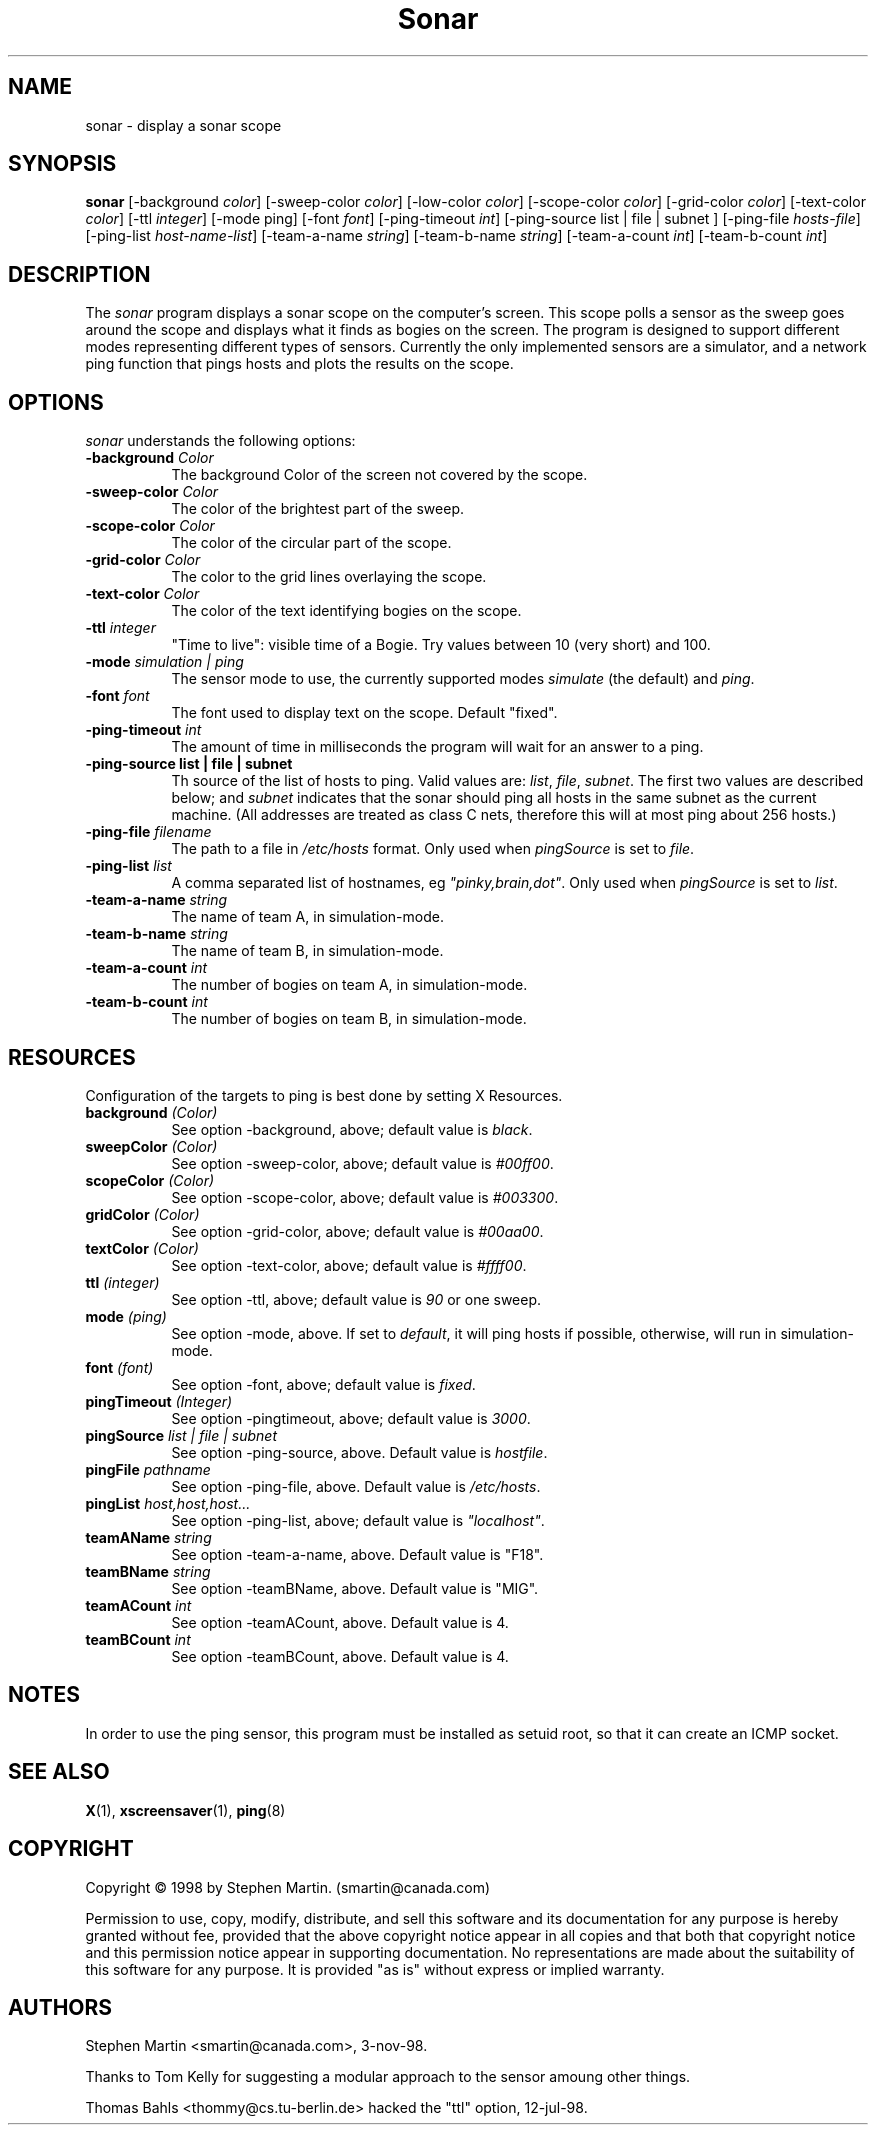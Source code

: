 .TH Sonar 1 "3-Nov-98" "X Version 11"
.SH NAME
sonar - display a sonar scope
.SH SYNOPSIS
.B sonar
[\-background \fIcolor\fP]
[\-sweep\-color \fIcolor\fP]
[\-low\-color \fIcolor\fP] 
[\-scope\-color \fIcolor\fP]
[\-grid\-color \fIcolor\fP]
[\-text\-color \fIcolor\fP]
[\-ttl \fIinteger\fP]
[\-mode ping]
[\-font \fIfont\fP]
[\-ping\-timeout \fIint\fP]
[\-ping\-source list | file | subnet ] 
[\-ping\-file \fIhosts-file\fP]
[\-ping\-list \fIhost-name-list\fP]
[\-team-a-name \fIstring\fP] 
[\-team-b-name \fIstring\fP]
[\-team-a-count \fIint\fP]
[\-team-b-count \fIint\fP]
.SH DESCRIPTION
The \fIsonar\fP program displays a sonar scope on the computer's screen.
This scope polls a sensor as the sweep goes around the scope and displays
what it finds as bogies on the screen.  The program is designed to support
different modes representing different types of sensors.  Currently the
only implemented sensors are a simulator, and a network ping function that
pings hosts and plots the results on the scope.
.SH OPTIONS
.I sonar
understands the following options:
.TP 8
.B \-background \fIColor\fP
The background Color of the screen not covered by the scope.
.TP 8
.B \-sweep\-color \fIColor\fP
The color of the brightest part of the sweep.
.TP 8
.B \-scope\-color \fIColor\fP
The color of the circular part of the scope.
.TP 8
.B \-grid\-color \fIColor\fP
The color to the grid lines overlaying the scope.
.TP 8
.B \-text\-color \fIColor\fP
The color of the text identifying bogies on the scope.
.TP 8
.B \-ttl \fIinteger\fP
"Time to live": visible time of a Bogie. Try values between 10 (very short)
and 100. 
.TP 8
.B \-mode \fIsimulation | ping\fP
The sensor mode to use, the currently supported modes \fIsimulate\fP (the
default) and \fIping\fP.
.TP 8
.B \-font \fIfont\fP
The font used to display text on the scope.  Default "fixed".
.TP 8
.B \-ping\-timeout \fIint\fP
The amount of time in milliseconds the program will wait for an answer
to a ping.
.TP 8
.B \-ping\-source list | file | subnet
Th source of the list of hosts to ping. Valid values are: \fIlist\fP,
\fIfile\fP, \fIsubnet\fP.  The first two values are described below;
and \fIsubnet\fP indicates that the sonar should ping all hosts in the 
same subnet as the current machine.  (All addresses are treated
as class C nets, therefore this will at most ping about 256 hosts.)
.TP 8
.B \-ping\-file \fIfilename\fP
The path to a file in \fI/etc/hosts\fP format. Only used when \fIpingSource\fP 
is set to \fIfile\fP.
.TP 8
.B \-ping\-list \fIlist\fP
A comma separated list of hostnames, eg \fI"pinky,brain,dot"\fP.
Only used when \fIpingSource\fP is set to \fIlist\fP.
.TP 8
.B \-team-a-name \fIstring\fP
The name of team A, in simulation-mode.
.TP 8
.B \-team-b-name \fIstring\fP
The name of team B, in simulation-mode.
.TP 8
.B \-team-a-count \fIint\fP
The number of bogies on team A, in simulation-mode.
.TP 8
.B \-team-b-count \fIint\fP
The number of bogies on team B, in simulation-mode.
.SH RESOURCES
Configuration of the targets to ping is best done by setting X Resources.
.PP
.TP 8
.B background \fI(Color)\fP
See option \-background, above; default value is \fIblack\fP.
.TP 8
.B sweepColor \fI(Color)\fP
See option \-sweep\-color, above; default value is \fI#00ff00\fP.
.TP 8
.B scopeColor \fI(Color)\fP
See option \-scope\-color, above; default value is \fI#003300\fP.
.TP 8
.B gridColor \fI(Color)\fP
See option \-grid\-color, above; default value is \fI#00aa00\fP.
.TP 8
.B textColor \fI(Color)\fP
See option \-text\-color, above; default value is \fI#ffff00\fP.
.TP 8
.B ttl \fI(integer)\fP
See option \-ttl, above; default value is \fI90\fP or one sweep.
.TP 8
.B mode \fI(ping)\fP
See option \-mode, above.  If set to \fIdefault\fP, it will ping hosts if
possible, otherwise, will run in simulation-mode.
.TP 8
.B font \fI(font)\fP
See option \-font, above; default value is \fIfixed\fP.
.TP 8
.B pingTimeout \fI(Integer)\fP
See option \-pingtimeout, above; default value is \fI3000\fP.
.TP 8
.B pingSource \fIlist | file | subnet\fP
See option \-ping\-source, above.  Default value is \fIhostfile\fP.
.TP 8
.B pingFile \fIpathname\fP
See option \-ping\-file, above.  Default value is \fI/etc/hosts\fP.
.TP 8
.B pingList \fIhost,host,host...\fP
See option \-ping\-list, above; default value is \fI"localhost"\fP.
.TP 8
.B teamAName \fIstring\fP
See option \-team\-a\-name, above.  Default value is "F18".
.TP 8
.B teamBName \fIstring\fP
See option \-teamBName, above.  Default value is "MIG".
.TP 8
.B teamACount \fIint\fP
See option \-teamACount, above.  Default value is 4.
.TP 8
.B teamBCount \fIint\fP
See option \-teamBCount, above.  Default value is 4.
.SH NOTES
In order to use the ping sensor, this program must be installed as 
setuid root, so that it can create an ICMP socket.
.SH SEE ALSO
.BR X (1),
.BR xscreensaver (1),
.BR ping (8)
.SH COPYRIGHT
Copyright \(co 1998 by Stephen Martin. (smartin@canada.com)

Permission to use, copy, modify, distribute, and sell this software and its
documentation for any purpose is hereby granted without fee, provided that
the above copyright notice appear in all copies and that both that
copyright notice and this permission notice appear in supporting
documentation.  No representations are made about the suitability of this
software for any purpose.  It is provided "as is" without express or 
implied warranty.

.SH AUTHORS
Stephen Martin <smartin@canada.com>, 3-nov-98.

Thanks to Tom Kelly for suggesting a modular approach to the sensor
amoung other things.

Thomas Bahls <thommy@cs.tu-berlin.de> hacked the "ttl" option, 12-jul-98.

